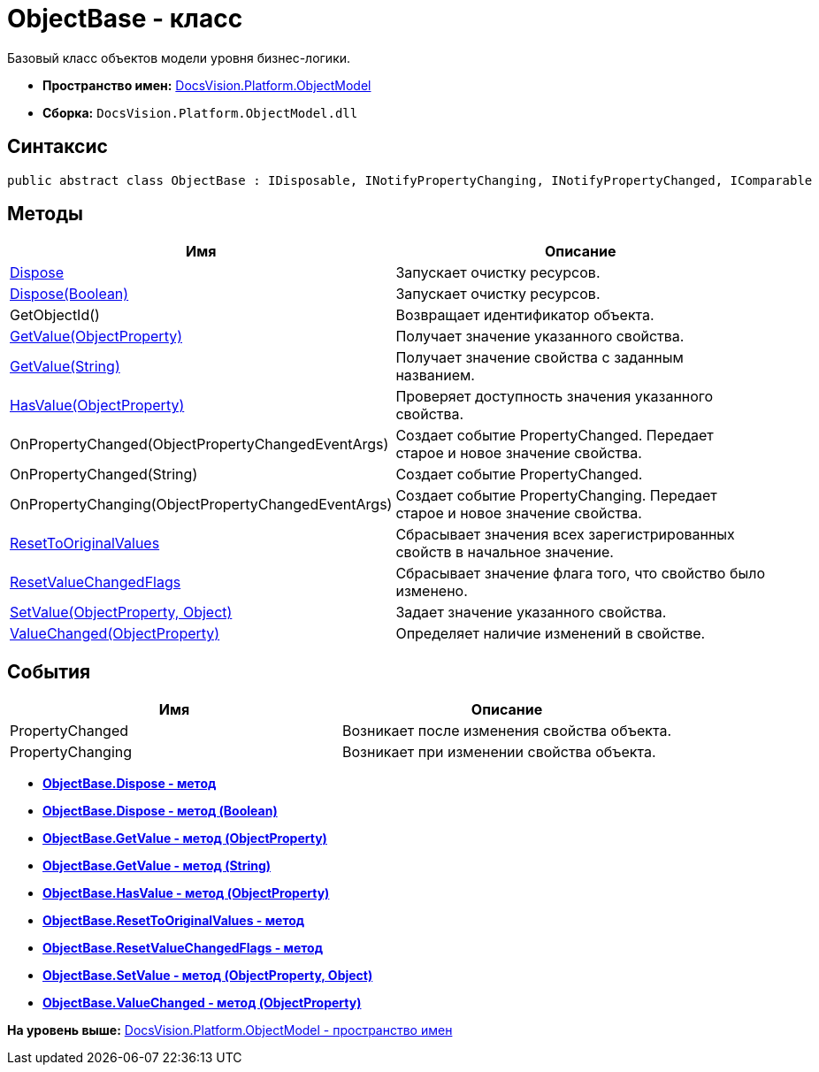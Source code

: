 = ObjectBase - класс

Базовый класс объектов модели уровня бизнес-логики.

* [.keyword]*Пространство имен:* xref:ObjectModel_NS.adoc[DocsVision.Platform.ObjectModel]
* [.keyword]*Сборка:* [.ph .filepath]`DocsVision.Platform.ObjectModel.dll`

== Синтаксис

[source,pre,codeblock,language-csharp]
----
public abstract class ObjectBase : IDisposable, INotifyPropertyChanging, INotifyPropertyChanged, IComparable
----

== Методы

[cols=",",options="header",]
|===
|Имя |Описание
|xref:ObjectBase.Dispose_1_MT.adoc[Dispose] |Запускает очистку ресурсов.
|xref:ObjectBase.Dispose_MT.adoc[Dispose(Boolean)] |Запускает очистку ресурсов.
|GetObjectId() |Возвращает идентификатор объекта.
|xref:ObjectBase.GetValue_MT.adoc[GetValue(ObjectProperty)] |Получает значение указанного свойства.
|xref:ObjectBase.GetValue_1_MT.adoc[GetValue(String)] |Получает значение свойства с заданным названием.
|xref:ObjectBase.HasValue_MT.adoc[HasValue(ObjectProperty)] |Проверяет доступность значения указанного свойства.
|OnPropertyChanged(ObjectPropertyChangedEventArgs) |Создает событие PropertyChanged. Передает старое и новое значение свойства.
|OnPropertyChanged(String) |Создает событие PropertyChanged.
|OnPropertyChanging(ObjectPropertyChangedEventArgs) |Создает событие PropertyChanging. Передает старое и новое значение свойства.
|xref:ObjectBase.ResetToOriginalValues_MT.adoc[ResetToOriginalValues] |Сбрасывает значения всех зарегистрированных свойств в начальное значение.
|xref:ObjectBase.ResetValueChangedFlags_MT.adoc[ResetValueChangedFlags] |Сбрасывает значение флага того, что свойство было изменено.
|xref:ObjectBase.SetValue_MT.adoc[SetValue(ObjectProperty, Object)] |Задает значение указанного свойства.
|xref:ObjectBase.ValueChanged_MT.adoc[ValueChanged(ObjectProperty)] |Определяет наличие изменений в свойстве.
|===

== События

[cols=",",options="header",]
|===
|Имя |Описание
|PropertyChanged |Возникает после изменения свойства объекта.
|PropertyChanging |Возникает при изменении свойства объекта.
|===

* *xref:../../../../api/DocsVision/Platform/ObjectModel/ObjectBase.Dispose_1_MT.adoc[ObjectBase.Dispose - метод]* +
* *xref:../../../../api/DocsVision/Platform/ObjectModel/ObjectBase.Dispose_MT.adoc[ObjectBase.Dispose - метод (Boolean)]* +
* *xref:../../../../api/DocsVision/Platform/ObjectModel/ObjectBase.GetValue_MT.adoc[ObjectBase.GetValue - метод (ObjectProperty)]* +
* *xref:../../../../api/DocsVision/Platform/ObjectModel/ObjectBase.GetValue_1_MT.adoc[ObjectBase.GetValue - метод (String)]* +
* *xref:../../../../api/DocsVision/Platform/ObjectModel/ObjectBase.HasValue_MT.adoc[ObjectBase.HasValue - метод (ObjectProperty)]* +
* *xref:../../../../api/DocsVision/Platform/ObjectModel/ObjectBase.ResetToOriginalValues_MT.adoc[ObjectBase.ResetToOriginalValues - метод]* +
* *xref:../../../../api/DocsVision/Platform/ObjectModel/ObjectBase.ResetValueChangedFlags_MT.adoc[ObjectBase.ResetValueChangedFlags - метод]* +
* *xref:../../../../api/DocsVision/Platform/ObjectModel/ObjectBase.SetValue_MT.adoc[ObjectBase.SetValue - метод (ObjectProperty, Object)]* +
* *xref:../../../../api/DocsVision/Platform/ObjectModel/ObjectBase.ValueChanged_MT.adoc[ObjectBase.ValueChanged - метод (ObjectProperty)]* +

*На уровень выше:* xref:../../../../api/DocsVision/Platform/ObjectModel/ObjectModel_NS.adoc[DocsVision.Platform.ObjectModel - пространство имен]
